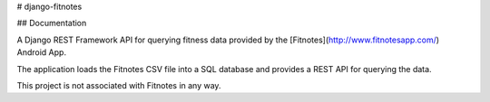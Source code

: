# django-fitnotes

## Documentation

A Django REST Framework API for querying fitness data provided by the [Fitnotes](http://www.fitnotesapp.com/) Android App.

The application loads the Fitnotes CSV file into a SQL database and provides a REST API for querying the data.

This project is not associated with Fitnotes in any way.

